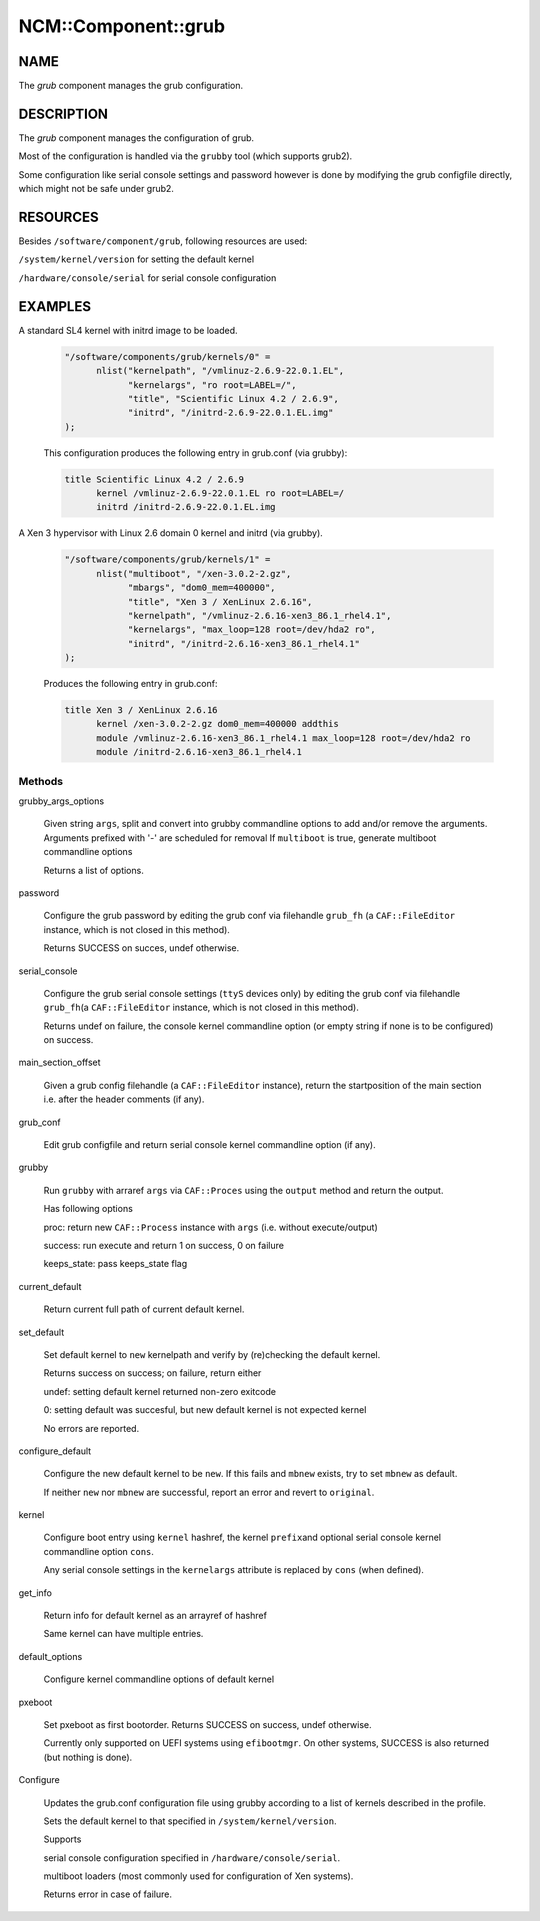 
######################
NCM\::Component\::grub
######################


****
NAME
****


The \ *grub*\  component manages the grub configuration.


***********
DESCRIPTION
***********


The \ *grub*\  component manages the configuration of grub.

Most of the configuration is handled via the \ ``grubby``\  tool
(which supports grub2).

Some configuration like serial console settings and password
however is done by modifying the grub configfile
directly, which might not be safe under grub2.


*********
RESOURCES
*********


Besides \ ``/software/component/grub``\ , following resources are used:


\ ``/system/kernel/version``\  for setting the default kernel



\ ``/hardware/console/serial``\  for serial console configuration




********
EXAMPLES
********



A standard SL4 kernel with initrd image to be loaded.
 
 
 .. code-block:: perl
 
    "/software/components/grub/kernels/0" =
          nlist("kernelpath", "/vmlinuz-2.6.9-22.0.1.EL",
                "kernelargs", "ro root=LABEL=/",
                "title", "Scientific Linux 4.2 / 2.6.9",
                "initrd", "/initrd-2.6.9-22.0.1.EL.img"
    );
 
 
 This configuration produces the following entry in grub.conf (via grubby):
 
 
 .. code-block:: perl
 
    title Scientific Linux 4.2 / 2.6.9
          kernel /vmlinuz-2.6.9-22.0.1.EL ro root=LABEL=/
          initrd /initrd-2.6.9-22.0.1.EL.img
 
 


A Xen 3 hypervisor with Linux 2.6 domain 0 kernel and initrd (via grubby).
 
 
 .. code-block:: perl
 
    "/software/components/grub/kernels/1" =
          nlist("multiboot", "/xen-3.0.2-2.gz",
                "mbargs", "dom0_mem=400000",
                "title", "Xen 3 / XenLinux 2.6.16",
                "kernelpath", "/vmlinuz-2.6.16-xen3_86.1_rhel4.1",
                "kernelargs", "max_loop=128 root=/dev/hda2 ro",
                "initrd", "/initrd-2.6.16-xen3_86.1_rhel4.1"
    );
 
 
 Produces the following entry in grub.conf:
 
 
 .. code-block:: perl
 
    title Xen 3 / XenLinux 2.6.16
          kernel /xen-3.0.2-2.gz dom0_mem=400000 addthis
          module /vmlinuz-2.6.16-xen3_86.1_rhel4.1 max_loop=128 root=/dev/hda2 ro
          module /initrd-2.6.16-xen3_86.1_rhel4.1
 
 


Methods
=======



grubby_args_options
 
 Given string \ ``args``\ , split and convert into grubby commandline options
 to add and/or remove the arguments.
 Arguments prefixed with '-' are scheduled for removal
 If \ ``multiboot``\  is true, generate multiboot commandline options
 
 Returns a list of options.
 


password
 
 Configure the grub password by editing the grub conf via filehandle
 \ ``grub_fh``\  (a \ ``CAF::FileEditor``\  instance,
 which is not closed in this method).
 
 Returns SUCCESS on succes, undef otherwise.
 


serial_console
 
 Configure the grub serial console settings (\ ``ttyS``\  devices only)
 by editing the grub conf via filehandle \ ``grub_fh``\ 
 (a \ ``CAF::FileEditor``\  instance, which is not closed in this method).
 
 Returns undef on failure, the console kernel commandline option
 (or empty string if none is to be configured) on success.
 


main_section_offset
 
 Given a grub config filehandle (a \ ``CAF::FileEditor``\  instance),
 return the startposition of the main section
 i.e. after the header comments (if any).
 


grub_conf
 
 Edit grub configfile and
 return serial console kernel commandline option (if any).
 


grubby
 
 Run \ ``grubby``\  with arraref \ ``args``\  via \ ``CAF::Proces``\  using the
 \ ``output``\  method and return the output.
 
 Has following options
 
 
 proc: return new \ ``CAF::Process``\  instance with \ ``args``\  (i.e. without execute/output)
 
 
 
 success: run execute and return 1 on success, 0 on failure
 
 
 
 keeps_state: pass keeps_state flag
 
 
 


current_default
 
 Return current full path of current default kernel.
 


set_default
 
 Set default kernel to \ ``new``\  kernelpath and verify by (re)checking the default kernel.
 
 Returns success on success; on failure, return either
 
 
 undef: setting default kernel returned non-zero exitcode
 
 
 
 0: setting default was succesful, but new default kernel is not expected kernel
 
 
 
 No errors are reported.
 


configure_default
 
 Configure the new default kernel to be \ ``new``\ .
 If this fails and \ ``mbnew``\  exists, try to set \ ``mbnew``\  as default.
 
 If neither \ ``new``\  nor \ ``mbnew``\  are successful,
 report an error and revert to \ ``original``\ .
 


kernel
 
 Configure boot entry using \ ``kernel``\  hashref, the kernel \ ``prefix``\ 
 and optional serial console kernel commandline option \ ``cons``\ .
 
 Any serial console settings in the \ ``kernelargs``\  attribute
 is replaced by \ ``cons``\  (when defined).
 


get_info
 
 Return info for default kernel as an arrayref of hashref
 
 Same kernel can have multiple entries.
 


default_options
 
 Configure kernel commandline options of default kernel
 


pxeboot
 
 Set pxeboot as first bootorder.
 Returns SUCCESS on success, undef otherwise.
 
 Currently only supported on UEFI systems using \ ``efibootmgr``\ . On other systems,
 SUCCESS is also returned (but nothing is done).
 


Configure
 
 Updates the grub.conf configuration file using grubby according to a
 list of kernels described in the profile.
 
 Sets the default kernel to that specified in \ ``/system/kernel/version``\ .
 
 Supports
 
 
 serial console configuration specified in \ ``/hardware/console/serial``\ .
 
 
 
 multiboot loaders (most commonly used for configuration of Xen systems).
 
 
 
 Returns error in case of failure.
 



